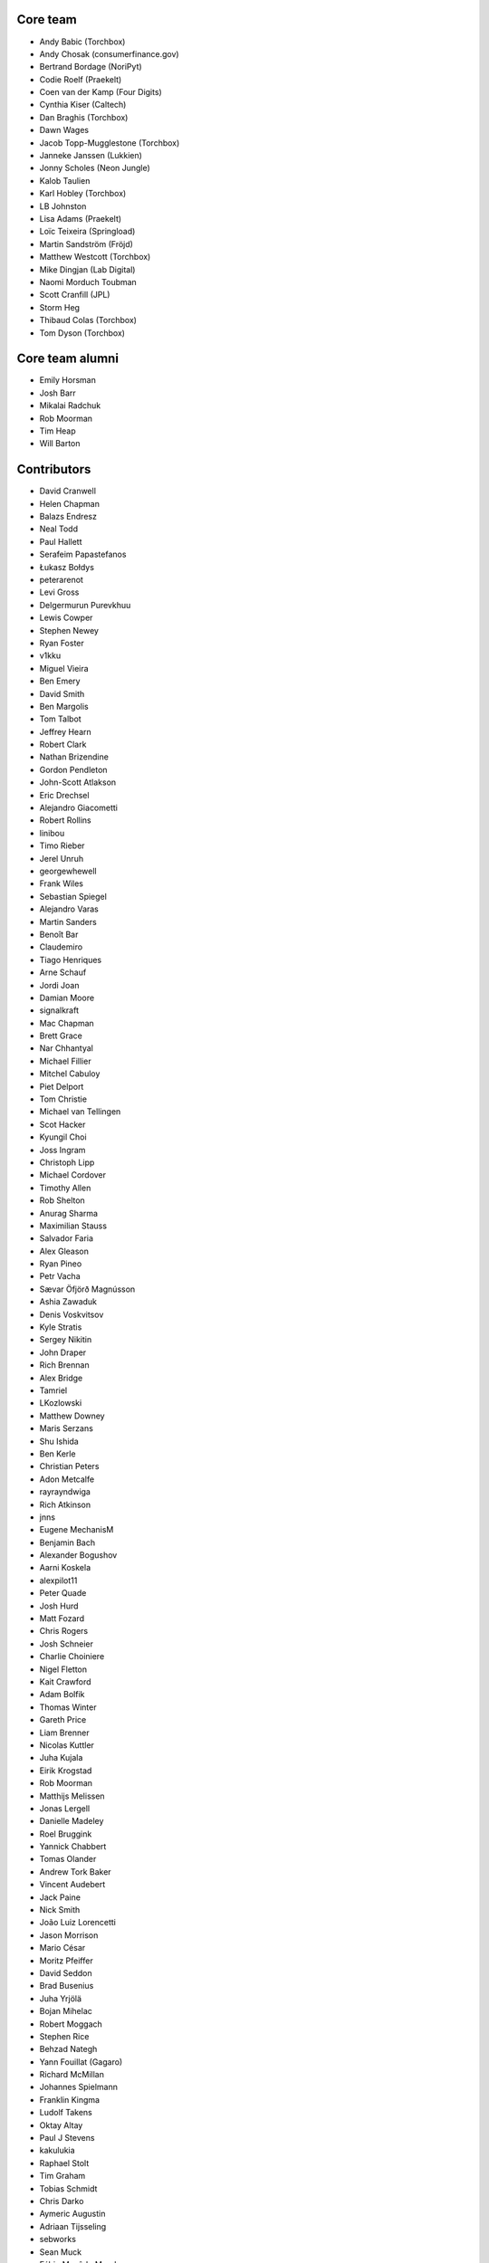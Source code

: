 Core team
=========

* Andy Babic (Torchbox)
* Andy Chosak (consumerfinance.gov)
* Bertrand Bordage (NoriPyt)
* Codie Roelf (Praekelt)
* Coen van der Kamp (Four Digits)
* Cynthia Kiser (Caltech)
* Dan Braghis (Torchbox)
* Dawn Wages
* Jacob Topp-Mugglestone (Torchbox)
* Janneke Janssen (Lukkien)
* Jonny Scholes (Neon Jungle)
* Kalob Taulien
* Karl Hobley (Torchbox)
* LB Johnston
* Lisa Adams (Praekelt)
* Loïc Teixeira (Springload)
* Martin Sandström (Fröjd)
* Matthew Westcott (Torchbox)
* Mike Dingjan (Lab Digital)
* Naomi Morduch Toubman
* Scott Cranfill (JPL)
* Storm Heg
* Thibaud Colas (Torchbox)
* Tom Dyson (Torchbox)

Core team alumni
================

* Emily Horsman
* Josh Barr
* Mikalai Radchuk
* Rob Moorman
* Tim Heap
* Will Barton

Contributors
============

* David Cranwell
* Helen Chapman
* Balazs Endresz
* Neal Todd
* Paul Hallett
* Serafeim Papastefanos
* Łukasz Bołdys
* peterarenot
* Levi Gross
* Delgermurun Purevkhuu
* Lewis Cowper
* Stephen Newey
* Ryan Foster
* v1kku
* Miguel Vieira
* Ben Emery
* David Smith
* Ben Margolis
* Tom Talbot
* Jeffrey Hearn
* Robert Clark
* Nathan Brizendine
* Gordon Pendleton
* John-Scott Atlakson
* Eric Drechsel
* Alejandro Giacometti
* Robert Rollins
* linibou
* Timo Rieber
* Jerel Unruh
* georgewhewell
* Frank Wiles
* Sebastian Spiegel
* Alejandro Varas
* Martin Sanders
* Benoît Bar
* Claudemiro
* Tiago Henriques
* Arne Schauf
* Jordi Joan
* Damian Moore
* signalkraft
* Mac Chapman
* Brett Grace
* Nar Chhantyal
* Michael Fillier
* Mitchel Cabuloy
* Piet Delport
* Tom Christie
* Michael van Tellingen
* Scot Hacker
* Kyungil Choi
* Joss Ingram
* Christoph Lipp
* Michael Cordover
* Timothy Allen
* Rob Shelton
* Anurag Sharma
* Maximilian Stauss
* Salvador Faria
* Alex Gleason
* Ryan Pineo
* Petr Vacha
* Sævar Öfjörð Magnússon
* Ashia Zawaduk
* Denis Voskvitsov
* Kyle Stratis
* Sergey Nikitin
* John Draper
* Rich Brennan
* Alex Bridge
* Tamriel
* LKozlowski
* Matthew Downey
* Maris Serzans
* Shu Ishida
* Ben Kerle
* Christian Peters
* Adon Metcalfe
* rayrayndwiga
* Rich Atkinson
* jnns
* Eugene MechanisM
* Benjamin Bach
* Alexander Bogushov
* Aarni Koskela
* alexpilot11
* Peter Quade
* Josh Hurd
* Matt Fozard
* Chris Rogers
* Josh Schneier
* Charlie Choiniere
* Nigel Fletton
* Kait Crawford
* Adam Bolfik
* Thomas Winter
* Gareth Price
* Liam Brenner
* Nicolas Kuttler
* Juha Kujala
* Eirik Krogstad
* Rob Moorman
* Matthijs Melissen
* Jonas Lergell
* Danielle Madeley
* Roel Bruggink
* Yannick Chabbert
* Tomas Olander
* Andrew Tork Baker
* Vincent Audebert
* Jack Paine
* Nick Smith
* João Luiz Lorencetti
* Jason Morrison
* Mario César
* Moritz Pfeiffer
* David Seddon
* Brad Busenius
* Juha Yrjölä
* Bojan Mihelac
* Robert Moggach
* Stephen Rice
* Behzad Nategh
* Yann Fouillat (Gagaro)
* Richard McMillan
* Johannes Spielmann
* Franklin Kingma
* Ludolf Takens
* Oktay Altay
* Paul J Stevens
* kakulukia
* Raphael Stolt
* Tim Graham
* Tobias Schmidt
* Chris Darko
* Aymeric Augustin
* Adriaan Tijsseling
* sebworks
* Sean Muck
* Fábio Macêdo Mendes
* Eraldo Energy
* Jesse Legg
* Tim Leguijt
* Luiz Boaretto
* Jonathon Moore
* Kees Hink
* Jayden Smith
* emg36
* Stein Strindhaug
* Žan Anderle
* Mattias Loverot
* Ricky Robinett
* Axel Haustant
* Henk-Jan van Hasselaar
* alexfromvl
* Jaap Roes
* Ducky
* Shawn Makinson
* Tom Miller
* Luca Perico
* Gary Krige
* Hammy Goonan
* Thejaswi Puthraya
* Benoît Vogel
* Manuel E. Gutierrez
* Albert O'Connor
* Morgan Aubert
* Diederik van der Boor
* Sean Hoefler
* Edd Baldry
* PyMan Claudio Marinozzi
* Jeffrey Chau
* Craig Loftus
* MattRijk
* Marco Fucci
* Mihail Russu
* Robert Slotboom
* Erick M'bwana
* Andreas Nüßlein
* John Heasly
* Nikolai Røed Kristiansen
* Alex Zagorodniuk
* glassresistor
* Mikael Svensson
* Peter Baumgartner
* Matheus Bratfisch
* Kevin Whinnery
* Martey Dodoo
* David Ray
* Alasdair Nicol
* Tobias McNulty
* Vorlif
* Kjartan Sverrisson
* Christine Ho
* Trent Holliday
* jacoor
* hdnpl
* Tom Hendrikx
* Ralph Jacobs
* Wietze Helmantel
* Patrick Gerken
* Will Giddens
* Maarten Kling
* Huub Bouma
* Thijs Kramer
* Ramon de Jezus
* Ross Curzon-Butler
* Daniel Chimeno
* Medhat Assaad
* Sebastian Bauer
* Martin Hill
* Maurice Bartnig
* Eirikur Ingi Magnusson
* Harris Lapiroff
* Hugo van den Berg
* Olly Willans
* Ben Enright
* Alice Rose
* John Franey
* Marc Tudurí
* Lucas Moeskops
* Rob van der Linde
* Paul Kamp
* David Wasylciw
* Eugene Morozov
* Levi Adler
* Edwar Baron
* Tomasz Knapik
* Venelin Stoykov
* Emily Horsman
* jcronyn
* Ben Sturmfels
* Anselm Bradford
* Mads Jensen
* Samir Shah
* Patrick Woods
* Ross Crawford-d'Heureuse
* rifuso
* Jon Carmack
* Martin Sandström
* Adrian Turjak
* Michael Palmer
* Philipp Bosch
* misraX
* Bruno Alla
* Christopher Bledsoe (The Motley Fool)
* Florent Osmont
* J Rob Gant
* Mary Kate Fain
* Dário Marcelino
* Dave Bell
* Ben Weatherman
* Carlo Ascani
* Julian Gallo
* Dan Dietz
* Michael Harrison
* Todd Dembrey
* Sebastian Brestin
* Casper Timmers
* Kevin Chung
* Kim Chee Leong
* Dan Swain
* Alexs Mathilda
* Tony Yates
* Pomax
* Arthur Holzner
* Alejandro Garza
* Rajeev J Sebastian
* Sander Tuit
* Tim Kamanin
* Sergey Fedoseev
* Harm Zeinstra
* David Moore
* Pierre Geier
* Jérôme Lebleu
* Victor Miti
* Andrew Plummer
* Dmitry Vasilev
* Benjamin Thurm
* Ed Henderson
* Strother Scott
* Daniele Procida
* Catherine Farman
* Abdulmalik Abdulwahab
* Andrew Crewdson
* Aram Dulyan
* Kevin Howbrook
* Ryan Verner
* Oliver Wilkerson
* Matthew Schinckel
* Michael Borisov
* Dan Braghis
* Ben Dickinson
* Meteor0id
* Naa Marteki Reed
* Jorge Barata
* Brady Moe
* Yi Huang
* Stas Rudakou
* Abdulaziz Alfuhigi
* Dzianis Sheka
* Scott Cranfill
* gmmoraes
* Justin Focus
* Fedor Selitsky
* Seb Brown
* Noah B Johnson
* Hillary Jeffrey
* Nick Travis
* Maylon Pedroso
* Thijs Walcarius
* mukesh5
* frmdstryr
* Aidarbek Suleimenov
* Matthew Linares
* Asanka Lihiniyagoda
* David Beitey
* Paul Vetch
* Vladimir Knobel
* Matt Collins
* Thomas Elliott
* damianosSemmle
* Evan Winter
* Neil Lyons
* Gassan Gousseinov
* Thomas Kremmel
* patta42
* Esper Kuijs
* Damian Grinwis
* Wesley van Lee
* Md Arifin Ibne Matin
* Tom Usher
* Haydn Greatnews
* Katie Locke
* Cassidy Brooke
* dthompson86
* Jason Dilworth
* Deniz Dogan
* Po-Chuan Hsieh
* scil
* Mike Hearn
* Samuel Mendes
* Adam Eikman
* Andreas Bernacca
* Alex Tomkins
* Beth Menzies
* Michael Bunsen
* Dillen Meijboom
* George Hickman
* Eric Dyken
* Jordan Bauer
* Fidel Ramos
* Quadric
* jonny5532
* William Blackie
* Andrew Miller
* Rodrigo
* Iman Syed
* John Carter
* Jonathan Liuti
* Rahmi Pruitt
* Sanyam Khurana
* Pavel Denisov
* Mikael Engström
* Zac Connelly
* Sarath Kumar Somana
* Dani Hodovic
* Janne Alatalo
* Colin Klein
* Eduard Luca
* Kiril Staikov
* Saptak Sengupta
* Dawid Bugajewski
* Brian Whitton
* Tim White
* Mike Janger
* Prithvi MK
* pySilver
* a-mere-peasant
* David T Thompson
* kailwallin
* ryanomor
* Thijs Baaijen
* Stefani Castellanos
* Aliosha Padovani
* Tom Readings
* Andrey Smirnov
* Tim Gates
* Timothy Bautista
* Pete Andrew
* Benedikt Willi
* Johannes Vogel
* Sam Costigan
* Eric Sherman
* Martin Coote
* Simon Evans
* Arkadiusz Michał Ryś
* James O'Toole
* Storm Heg
* Daniel (aritas1)
* timmysmalls
* dtwm
* Steve Lyall
* Lars van de Kerkhof
* pimarc
* minusf
* Paulo Alvarado
* Karran Besen
* Mohamed Feddad
* Michał (Quadric) Sieradzki
* Vlad Gerasimenko
* Tomonori Tanabe
* Jannik Wempe
* Sylvain Fankhauser
* Ascani Carlo
* Chris Ranjana
* Tomas Walch
* François Poulain
* Jim Jazwiecki
* Kim LaRocca
* Jonatas Baldin
* Rick van Hattem
* Luke Hardwick
* Saeed Tahmasebi
* Liam Mullens
* Caitlin White
* Brylie Christopher Oxley
* Lacey Williams Henschel
* Dan Bentley
* GTpyro
* Yngve Høiseth
* Andrew Bunker
* Nikolay Lukyanov (mozgsml)
* Jean Zombie
* Pascal Widdershoven
* Max Gabrielsson
* Steven Wood
* Gabriel Peracio
* Jesse Menn
* Robbie Mackay
* Vyacheslav Matyukhin
* Vince Salvino
* Dino Perovic
* Ameet Virdee
* Anton Zhyltsou (@samgans)
* Meghana Bhange
* Cole Maclean
* Noah H
* David Bramwell
* Naglis Jonaitis
* Luis Nell
* Alex Sa
* Andreas Morgenstern
* Kristin Riebe
* Vadim Karpenko
* Bohreromir
* Fernando Cordeiro
* Matthias Rohmer
* Joshua Marantz
* Mike Brown
* Helder Correia
* James Gutu
* John Esther
* Lara Thompson
* Tibor Leupold
* Joan Eliot
* Sagar Agarwal
* Susan Dreher
* Dale Evans
* Vlad Podgurschi
* Kevin Breen
* Ihor Marhitych
* Andre Fonseca
* Tidjani Dia
* Jan Seifert
* hardcodd
* Chris Pollard
* Godswill Melford
* Jake Howard
* Petr Dlouhý
* Andrew Stone
* Daniel Fairhead
* Kevin Gutiérrez
* Brandon Murch
* Sean Kelly
* Himesh Samarasekera
* Jannis Vajen
* Dmitrii Faiazov
* Fabien Heureux

Translators
===========

* Afrikaans: Jaco du Plessis, Jared Osborn
* Arabic: Bashar Al-Abdulhadi, Abdulaziz Alfuhigi, Roger Allen, Khaled Arnaout, Amr Awad, Mohammed Abdul Gadir, Mohamed HossamElDin, Ahmad Kiswani, Mohamed Mayla, Ahmed Miske Sidi Med, Ultraify Media
* Armenian: Vachagan
* Azerbaijani: Mirza Iskandarov
* Bangla: Mahmud Abdur Rahman Toki
* Basque: Unai Zalakain
* Belarusian: Stas Rudakou, Tatsiana Tsygan
* Bulgarian: Lyuboslav Petrov
* Burmese: ime11
* Catalan: Antoni Aloy, David Llop, Roger Pons
* Chinese: hanfeng, Lihan Li, Leway Colin, Orangle Liu, shengsheng gz
* Chinese (Simplified): Ed, Yin Guanhao, hanfeng, Fan Hei, Yi Huang, Daniel Hwang, Jian Li, Aosp T, Listeng Teng, Feng Wang, whuim, Favo Yang, Fred Zeng, Joey Zhao, Vincent Zhao, zhushajun
* Chinese (Traditional): gogobook, Andy Kong, Lihan Li, Ocin Leung, ongchi, Jp Shieh, Yeh Yen-Ke, Yu Hsun Lee
* Croatian (Croatia): Dino Aljević, Marko Burazin, Ivica Dosen, Luka Matijević
* Czech: Ales Dvorak, Martin Galda, IT Management, Tomáš Jeřábek, Vláďa Macek, Eva Mikesova, Mořeplavec, Sophy O, Martina Oleksakova, Krystof Pilnacek, Ivan Pomykacz, Jiri Stepanek, Marek Turnovec, Mirek Zvolský
* Danish: Mads Kronborg, MRostgaard, Asger Sørensen
* Dutch: benny_AT_it_digin.com, Bram, Brecht Dervaux, Huib Keemink, Thijs Kramer, Samuel Leeuwenburg, mahulst, Rob Moorman, Michael van Tellingen, Arne Turpyn
* Dutch (Netherlands): Bram, Storm Heg, Kees Hink, Ramon de Jezus, Coen van der Kamp, Franklin Kingma, Maarten Kling, Thijs Kramer, Meteor0id
* Estonian: Erlend Eelmets, Ragnar Rebase
* Finnish: Jiri Grönroos, Eetu Häivälä, Niklas Jerva, Aarni Koskela, Rauli Laine, Valter Maasalo, Glen Somerville, Juha Yrjölä
* French: Adrien, Timothy Allen, Sebastien Andrivet, Bertrand Bordage, André Bouatchidzé, Aurélien Debord, Romain Dorgueil, Tom Dyson, Antonin Enfrun, Axel Haustant, Fabien Heureux, Léo, Pierre Marfoure, nahuel, Sophy O, Dominique Peretti, fpoulain, Loïc Teixeira, Benoît Vogel
* Galician: Amós Oviedo
* Georgian: André Bouatchidzé
* German: Ettore Atalan, Bohreromir, Benedikt Breinbauer, Patrick Craston, Peter Dreuw, Oliver Engel, Patrick Hebner, Benjamin Kaspar, Henrik Kröger, Tibor L, Tammo van Lessen, Martin Löhle, Wasilis Mandratzis-Walz, Daniel Manser, Matthias Martin, m0rph3u5, Max Pfeiffer, Moritz Pfeiffer, Herbert Poul, Karl Sander, Tobias Schmidt, Scriptim, Johannes Spielmann, Raphael Stolt, Benjamin Thurm, Norman Uekermann, unicode_it, Jannis Vajen, Vorlif, Matthew Westcott, Benedikt Willi
* Greek: Jim Dal, George Giannoulopoulos, Yiannis Inglessis, Wasilis Mandratzis-Walz, Nick Mavrakis, NeotheOne, Serafeim Papastefanos
* Haitian: Hantz Vius
* Hebrew (Israel): Lior Abazon, bjesus, Yossi Lalum, Men770, Adi Ron, Oleg Sverdlov
* Hungarian: Istvan Farkas, Laszlo Molnar, Kornél Novák Mergulhão, BN, Aron Santa
* Icelandic (Iceland): Arnar Tumi Þorsteinsson, Kjartan Sverrisson, Sævar Öfjörð Magnússon
* Indonesian (Indonesia): atmosuwiryo, Sutrisno Efendi, Dzikri Hakim, Reshi Mahendra, Geek Pantura, Andry Widya Putra, Ronggo Radityo, M. Febrian Ramadhana
* Italian: Sandro Badalamenti, Edd Baldry, Claudio Bantaloukas, Guglielmo Celata, Gian-Maria Daffre, Giacomo Ghizzani, LB (Ben Johnston), Marco Lerco, Stefano Marchetto, Carlo Miron, Alessio Di Stasio, Andrea Tagliazucchi
* Japanese: Sangmin Ahn, Goto Hayato, Shuhei Hirota, Shu Ishida, Yudai Kobayashi, Tri Minh, Koji Miyazawa, Tetsuya Morimoto, Hideaki Oguchi, Tomo Mizoe, Safu9, Kinoshita Shinji, Daigo Shitara, Shimizu Taku, umepon0626, Takuya Yamamoto
* Korean: Kyungil Choi, Jihan Chung
* Latvian: Reinis Rozenbergs, Maris Serzans
* Lithuanian: Matas Dailyda, Naglis Jonaitis
* Maori: Awatea Randall
* Mongolian: Myagmarjav Enkhbileg, Delgermurun Purevkhuu
* Norwegian Bokmål: Eirik Krogstad, Ole Kristian Losvik, Robin Skahjem-Eriksen, Stein Strindhaug
* Persian: Mohsen Hassani, Ehsan Jahanbakhsh, Mohammad reza Jelveh, Mehdi, Mohammad Hossein Mojtahedi, Hamed Najand, Mohammad Sharif Shokouhi, Py Zenberg
* Polish: Łukasz Bołdys, Konrad Lalik, Miron Levitsky, Mateusz, Miłosz Miśkiewicz, Bartek Sielicki, Grzegorz Wasilewski, Bartosz Wiśniewski
* Portuguese (Brazil): Claudemiro Alves Feitosa Neto, Bruno Bertoldi, Luiz Boaretto, Gladson Brito, Thiago Cangussu, Daniel Carvalho, Vitor Hugo da Silva Lima, Gilson Filho, Joao Garcia, João Luiz Lorencetti, Marcio Mazza, Douglas Miranda, Guilherme Nabanete, Ed Wurch
* Portuguese (Portugal): Gladson Brito, Hugo Cachitas, Thiago Cangussu, Luís Tiago Favas, Tiago Henriques, Jose Lourenco, Rui Martins, Nuno Matos, Douglas Miranda, Diogo Ribeiro, Manuela Silva
* Romanian: Dan Braghis, Julian C, Bogdan Mateescu
* Russian: ajk, Anatoly, Andrey Avdey, Daniil, Mikhail Gerasimov, gsstver, sergeybe, Sergey Khalymon, Sergey Komarov, Miron Levitskiy, Arseni M, Sergey Mazanov, Eugene MechanisM, Rustam Mirzaev, Alexander Penshin, Mikalai Radchuk, Alexandr Romantsov, Mikhail Sidorov, Nikita Tonkoshkur, Alexey Trofimov, Tatsiana Tsygan, Viktor, Nikita Viktorovich, Vassiliy Vorobyov, Vlad
* Serbian: Nikola Kadić
* Slovak (Slovakia): Stevo Backor, dellax, Jozef Gáborík, Martin Janšto, Jozef Karabelly
* Slovenian: Mitja Pagon, Lev Predan Kowarski, Matej Stavanja
* Spanish: Mauricio Baeza, Daniel Chimeno, Oscar Luciano Espirilla Flores, fonso, José Luis, Amós Oviedo, Maylon Pedroso, Joaquín Tita, Daniel Wohlgemuth, Unai Zalakain
* Swedish: Philip Andersen, Andreas Bergström, Jim Brouzoulis, Oscar Fröberg, Alexander Holmbäck, Elias Johnstone, André Karlsson, Jon Karlsson, Ludwig Kjellström, Thomas Kunambi, Andreas Lans, Hannes Lohmander, Martin Sandström
* Tetum: Alessandro, Joanico Barros, Peter Coward, Mariano de Deus, Onorio de Jesus Afonso, Mario Alves Pinto
* Thai: Amawalee Combe, Jon Combe, Walaksawan Vervoort
* Turkish: Saadettin Yasir Akel, Umut Bektaş, Zafer Cengiz, Cihad Gündoǧdu, Basitlik İyidir, Fatih Koç koç, José Luis, Py Data, Ahmet Sarıcan, Halim Turan, Ragıp Ünal, Suayip Uzulmez
* Turkish (Turkey): Saadettin Yasir Akel, Basitlik İyidir, Umut Bektaş, Aydın Zafer Cengiz, lzm dgl, Cihad Gündoǧdu, Ahmet Serdar Karadeniz, Fatih Koç koç, José Luis, Py Data, Halim Turan, Ragıp Ünal
* Ukrainian: Vladislav Herasimenko, Mikolai Incognito, Sergiy Shkodenko, Viktor Shytiuk, Ivan Tyshchenko, Zoriana Zaiats, Mykola Zamkovoi
* Vietnamese: Hồng Quân Nguyễn, Luan Nguyen
* Welsh: Adam Hughes
